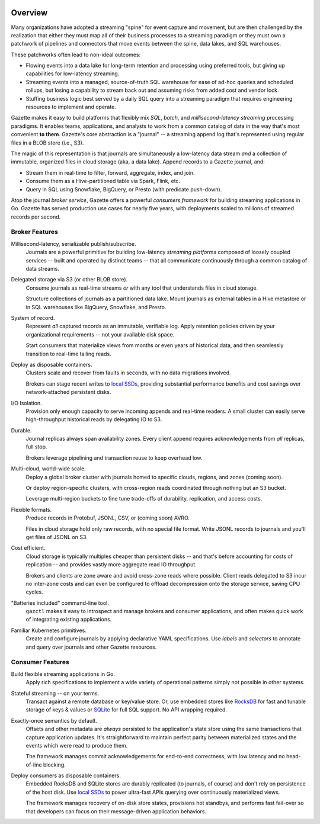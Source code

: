.. image:: /_static/logo_with_text.svg
   :alt: Gazette Logo

Overview
=========

.. image:: https://circleci.com/gh/gazette/core.svg?style=svg
   :target: https://circleci.com/gh/gazette/core
   :alt: CircleCI
.. image:: https://godoc.org/go.gazette.dev/core?status.svg
   :target: https://godoc.org/go.gazette.dev/core
   :alt: GoDoc
.. image:: https://img.shields.io/badge/slack-@gazette/dev-yellow.svg?logo=slack
   :target: https://join.slack.com/t/gazette-dev/shared_invite/enQtNjQxMzgyNTEzNzk1LTU0ZjZlZmY5ODdkOTEzZDQzZWU5OTk3ZTgyNjY1ZDE1M2U1ZTViMWQxMThiMjU1N2MwOTlhMmVjYjEzMjEwMGQ
   :alt: Slack
.. image:: https://goreportcard.com/badge/github.com/gazette/core
   :target: https://goreportcard.com/report/github.com/gazette/core
   :alt: Go Report Card
.. raw:: html

   <iframe style="margin-bottom: 6px" src="https://ghbtns.com/github-btn.html?user=gazette&repo=core&type=star&count=true" frameborder="0" scrolling="0" width="170px" height="20px"></iframe>

Many organizations have adopted a streaming "spine" for event capture and movement,
but are then challenged by the realization that either they must map all of their
business processes to a streaming paradigm *or* they must own a patchwork of pipelines
and connectors that move events between the spine, data lakes, and SQL warehouses.

These patchworks often lead to non-ideal outcomes:

- Flowing events into a data lake for long-term retention and processing
  using preferred tools, but giving up capabilities for low-latency streaming.

- Streaming events into a managed, source-of-truth SQL warehouse for ease of
  ad-hoc queries and scheduled rollups, but losing a capability to stream back
  out and assuming risks from added cost and vendor lock.

- Stuffing business logic best served by a daily SQL query into a streaming
  paradigm that requires engineering resources to implement and operate.

Gazette makes it easy to build platforms that flexibly mix *SQL*, *batch*,
and *millisecond-latency streaming* processing paradigms. It enables teams,
applications, and analysts to work from a common catalog of data in the way
that's most convenient **to them**. Gazette's core abstraction is a "journal"
-- a streaming append log that's represented using regular files in a BLOB
store (i.e., S3).

The magic of this representation is that journals are simultaneously a
low-latency data stream *and* a collection of immutable, organized files
in cloud storage (aka, a data lake). Append records to a Gazette journal, and:

- Stream them in real-time to filter, forward, aggregate, index, and join.
- Consume them as a Hive-partitioned table via Spark, Flink, etc.
- Query in SQL using Snowflake, BigQuery, or Presto (with predicate push-down).

Atop the journal *broker service*, Gazette offers a powerful *consumers
framework* for building streaming applications in Go. Gazette has served
production use cases for nearly five years, with deployments scaled to
millions of streamed records per second.

Broker Features
----------------

Millisecond-latency, serializable publish/subscribe.
   Journals are a powerful primitive for building low-latency *streaming platforms*
   composed of loosely coupled services -- built and operated by distinct teams --
   that all communicate continuously through a common catalog of data streams.

Delegated storage via S3 (or other BLOB store).
   Consume journals as real-time streams *or* with any tool that understands
   files in cloud storage.

   Structure collections of journals as a partitioned data lake.
   Mount journals as external tables in a Hive metastore or in SQL warehouses
   like BigQuery, Snowflake, and Presto.

System of record.
   Represent *all* captured records as an immutable, verifiable log.
   Apply retention policies driven by your organizational requirements
   -- not your available disk space.

   Start consumers that materialize views from months or even years of historical
   data, and then seamlessly transition to real-time tailing reads.

Deploy as disposable containers.
   Clusters scale and recover from faults in seconds, with no data migrations involved.

   Brokers can stage recent writes to local_ SSDs_, providing
   substantial performance benefits and cost savings over network-attached
   persistent disks.

I/O Isolation.
   Provision only enough capacity to serve incoming appends and real-time readers.
   A small cluster can easily serve high-throughput historical reads
   by delegating IO to S3.

Durable.
   Journal replicas always span availability zones.
   Every client append requires acknowledgements from *all* replicas, full stop.

   Brokers leverage pipelining and transaction reuse to keep overhead low.

Multi-cloud, world-wide scale.
   Deploy a global broker cluster with journals homed to specific clouds,
   regions, and zones (coming soon).

   Or deploy region-specific clusters, with cross-region reads
   coordinated through nothing but an S3 bucket.

   Leverage multi-region buckets to fine tune trade-offs of durability,
   replication, and access costs.

Flexible formats.
   Produce records in Protobuf, JSONL, CSV, or (coming soon) AVRO.

   Files in cloud storage hold only raw records, with no special file format.
   Write JSONL records to journals and you'll get files of JSONL on S3.

Cost efficient.
   Cloud storage is typically multiples cheaper than persistent disks --
   and that's before accounting for costs of replication -- and provides
   vastly more aggregate read IO throughput.

   Brokers and clients are zone aware and avoid cross-zone reads where possible.
   Client reads delegated to S3 incur no inter-zone costs and can even be
   configured to offload decompression onto the storage service, saving CPU cycles.

"Batteries included" command-line tool.
   ``gazctl`` makes it easy to introspect and manage brokers and consumer
   applications, and often makes quick work of integrating existing applications.

Familiar Kubernetes primitives.
   Create and configure journals by applying declarative YAML specifications.
   Use *labels* and *selectors* to annotate and query over journals and
   other Gazette resources.

Consumer Features
------------------

Build flexible streaming applications in Go.
   Apply rich specifications to implement a wide variety of operational patterns
   simply not possible in other systems.

Stateful streaming -- on your terms.
   Transact against a remote database or key/value store.
   Or, use embedded stores like RocksDB_ for fast and tunable storage of keys & values
   or SQLite_ for full SQL support. No API wrapping required.

Exactly-once semantics by default.
   Offsets and other metadata are *always* persisted to the application's state store
   using the same transactions that capture application updates. It's straightforward
   to maintain perfect parity between materialized states and the events which
   were read to produce them.

   The framework manages commit acknowledgements for end-to-end correctness,
   with low latency and no head-of-line blocking.

Deploy consumers as disposable containers.
   Embedded RocksDB and SQLite stores are durably replicated (to journals, of course)
   and don't rely on persistence of the host disk. Use local_ SSDs_ to power ultra-fast
   APIs querying over continuously materialized views.

   The framework manages recovery of on-disk store states, provisions hot standbys,
   and performs fast fail-over so that developers can focus on their message-driven
   application behaviors.

.. _local: https://docs.aws.amazon.com/AWSEC2/latest/UserGuide/ssd-instance-store.html
.. _SSDs: https://cloud.google.com/compute/docs/disks/local-ssd
.. _RocksDB: https://rocksdb.org
.. _SQLite: https://sqlite.org

